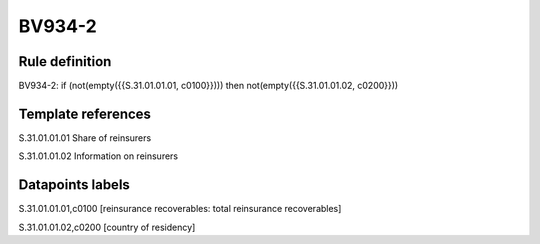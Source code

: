 =======
BV934-2
=======

Rule definition
---------------

BV934-2: if (not(empty({{S.31.01.01.01, c0100}}))) then not(empty({{S.31.01.01.02, c0200}}))


Template references
-------------------

S.31.01.01.01 Share of reinsurers

S.31.01.01.02 Information on reinsurers


Datapoints labels
-----------------

S.31.01.01.01,c0100 [reinsurance recoverables: total reinsurance recoverables]

S.31.01.01.02,c0200 [country of residency]



